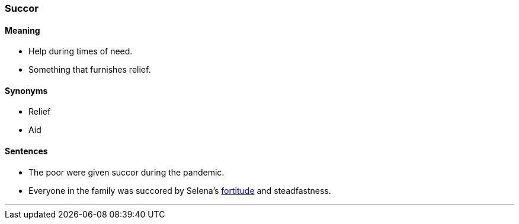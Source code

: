 === Succor

==== Meaning

* Help during times of need.
* Something that furnishes relief.

==== Synonyms

* Relief
* Aid

==== Sentences

* The poor were given [.underline]#succor# during the pandemic.
* Everyone in the family was [.underline]#succored# by Selena's link:#_fortitude[fortitude] and steadfastness.

'''
